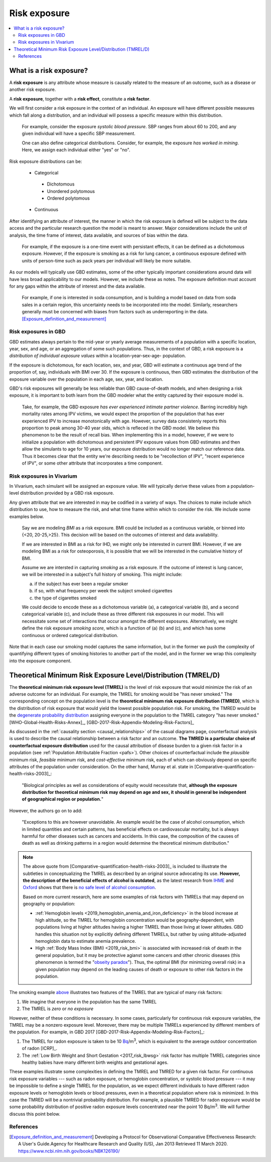 ..
  Section title decorators for this document:
  
  ==============
  Document Title
  ==============
  Section Level 1
  ---------------
  Section Level 2
  +++++++++++++++
  Section Level 3
  ~~~~~~~~~~~~~~~
  Section Level 4
  ^^^^^^^^^^^^^^^
  Section Level 5
  '''''''''''''''

  The depth of each section level is determined by the order in which each
  decorator is encountered below. If you need an even deeper section level, just
  choose a new decorator symbol from the list here:
  https://docutils.sourceforge.io/docs/ref/rst/restructuredtext.html#sections
  And then add it to the list of decorators above.

.. _risk_exposure:

=================================
Risk exposure
=================================

.. contents::
  :local:

What is a risk exposure?
++++++++++++++++++++++++

A **risk exposure** is any attribute whose measure is causally related to the
measure of an outcome, such as a disease or another risk exposure.

A **risk exposure**, together with a **risk effect**, constitute a **risk factor**.

We will first consider a risk exposure in the context of an individual. An
exposure will have different possible measures which fall along a distribution,
and an individual will possess a specific measure within this distribution.

  For example, consider the exposure *systolic blood pressure*. SBP ranges
  from about 60 to 200, and any given individual will have a specific SBP measurement.

  One can also define categorical distributions. Consider, for example, the
  exposure *has worked in mining*. Here, we assign each individual either
  "yes" or "no".

Risk exposure distributions can be:

 - Categorical

  - Dichotomous

  - Unordered polytomous

  - Ordered polytomous

 - Continuous

After identifying an attribute of interest, the manner in which the risk
exposure is defined will be subject to the data access and the particular
research question the model is meant to answer. Major considerations include
the unit of analysis, the time frame of interest, data available, and sources of
bias within the data.

  For example, if the exposure is a one-time event with persistant effects, it
  can be defined as a dichotomous exposure. However, if the exposure is smoking
  as a risk for lung cancer, a continuous exposure defined with units of person-time
  such as pack years per individual will likely be more suitable.

As our models will typically use GBD estimates, some of the other typically
important considerations around data will have less broad applicability to our
models. However, we include these as notes. The exposure definition must
account for any gaps within the attribute of interest and the data available.

  For example, if one is interested in soda consumption, and is building a model
  based on data from soda sales in a certain region, this uncertainty needs to
  be  incorporated into the model. Similarly, researchers generally must be
  concerned  with biases from factors such as underreporting in the data.
  [Exposure_definition_and_measurement]_

Risk exposures in GBD
---------------------

GBD estimates always pertain to the mid-year or yearly average measurements of
a population with a specific location, year, sex, and age, or an aggregation of
some such populations. Thus, in the context of GBD, a risk exposure is a
*distribution of individual exposure values* within a location-year-sex-age-
population.

If the exposure is dichotomous, for each location, sex, and year, GBD
will estimate a continuous age trend of the proportion of, say, individuals with
BMI over 30. If the exposure is continuous, then GBD estimates the distribution of the
exposure variable over the population in each age, sex, year, and location.

GBD's risk exposures will generally be less reliable than GBD cause-of-death
models, and when designing a risk exposure, it is important to both learn from
the GBD modeler what the entity captured by their exposure model is.

  Take, for example, the GBD exposure *has ever experienced
  intimate partner violence*. Barring incredibly high mortality rates among
  IPV victims, we would expect the proportion of the population that has ever
  experienced IPV to increase monotonically with age. However, survey data
  consistenly reports this proportion to peak among 30-40 year olds, which is
  refleced in the GBD model. We believe this phenomenon to be the result of
  recall bias. When implementing this in a model, however, if we were to
  initialize a population with dichotomous and persistent IPV exposure values
  from GBD estimates and then allow the simulants to age for 10 years, our
  exposure distribution would no longer match our reference data. Thus it
  becomes clear that the entity we're describing needs to be "recollection of
  IPV", "recent experience of IPV", or some other attribute that incorporates a
  time component.

.. todo::

  Discuss ensemble distributions (how are these parameterized in GBD?)

  Discuss GBD SEVs and how these are not really useful to us but are what GBD reports

Risk exposures in Vivarium
--------------------------

In Vivarium, each simulant will be assigned an exposure value. We will
typically derive these values from a population-level distribution provided by a
GBD risk exposure.

Any given attribute that we are interested in may be codified in a variety of
ways. The choices to make include which distribution to use, how to measure the
risk, and what time frame within which to consider the risk. We include some
examples below.

  Say we are modeling *BMI* as a risk exposure. BMI could be
  included as a continuous variable, or binned into {<20, 20-25,>25}. This
  decision will be based on the outcomes of interest and data availability.

  If we are interested in BMI as a risk for IHD, we might only be interested
  in current BMI. However, if we are modeling BMI as a risk for osteoporosis,
  it is possible that we will be interested in the cumulative history of
  BMI.

  Assume we are intersted in capturing *smoking* as a risk exposure. If the
  outcome of interest is lung cancer, we will be interested in a subject's
  full history of smoking. This might include:

  a) if the subject has ever been a regular smoker

  b) if so, with what frequency per week the subject smoked cigarettes

  c) the type of cigarettes smoked

  We could decide to encode these as a dichotomous variable (a), a categorical
  variable (b), and a second categorical variable (c), and include these as three
  different risk exposures in our model. This will necessitate some set of
  interactions that occur amongst the different exposures. Alternatively, we
  might define the risk exposure *smoking score*, which is a function of (a) (b)
  and (c), and which has some continuous or ordered categorical distribution.

Note that in each case our smoking model captures the same information, but in
the former we push the complexity of quantifying different types of smoking
histories to another part of the model, and in the former we wrap this
complexity into the exposure component.

Theoretical Minimum Risk Exposure Level/Distribution (TMREL/D)
++++++++++++++++++++++++++++++++++++++++++++++++++++++++++++++

The **theoretical minimum risk exposure level (TMREL)** is the level of risk
exposure that would minimize the risk of an adverse outcome for an individual.
For example, the TMREL for smoking would be "has never smoked." The
corresponding concept on the population level is the **theoretical minimum risk
exposure distribution (TMRED)**, which is the distribution of risk exposure that
would yield the lowest possible population risk. For smoking, the TMRED would be
the `degenerate probability distribution`_ assigning everyone in the population
to the TMREL category "has never smoked." [WHO-Global-Health-Risks-Annex]_,
[GBD-2017-Risk-Appendix-Modeling-Risk-Factors]_

.. _degenerate probability distribution: https://en.wikipedia.org/wiki/Degenerate_distribution

.. todo::

  Add formal mathematical definitions of TMREL and TMRED.

As discussed in the :ref:`causality section <causal_relationships>` of 
the casual diagrams page,
counterfactual analysis is used to describe the causal relationship between a
risk factor and an outcome. **The TMRED is a particular choice of counterfactual
exposure distribution** used for the causal attribution of disease burden to a
given risk factor in a population (see :ref:`Population Attributable Fraction <pafs>`). 
Other choices of counterfactual include the *plausible* minimum risk,
*feasible* minimum risk, and *cost-effective* minimum risk, each of which can
obviously depend on specific attributes of the population under consideration.
On the other hand, Murray et al. state in
[Comparative-quantification-health-risks-2003]_:

  "Biological principles as well as considerations of equity would necessitate
  that, **although the exposure distribution for theoretical minimum risk may
  depend on age and sex, it should in general be independent of geographical
  region or population.**"

However, the authors go on to add:

  "Exceptions to this are however unavoidable. An example would be the case of
  alcohol consumption, which in limited quantities and certain patterns, has
  beneficial effects on cardiovascular mortality, but is always harmful for
  other diseases such as cancers and accidents. In this case, the composition of
  the causes of death as well as drinking patterns in a region would determine
  the theoretical minimum distribution."

.. note::

  The above quote from [Comparative-quantification-health-risks-2003]_ is
  included to illustrate the subtleties in conceptualizing the TMREL as
  described by an original source advocating its use. **However, the description
  of the beneficial effects of alcohol is outdated**, as the latest research
  from `IHME <IHME alcohol study Lancet_>`_ and `Oxford <Oxford alcohol study
  preprint_>`_ shows that there is `no safe level of alcohol consumption`_.

  Based on more current research, here are some examples of risk factors with
  TMRELs that may depend on geography or population:

  - :ref:`Hemoglobin levels <2019_hemoglobin_anemia_and_iron_deficiency>` in
    the blood increase at high altitude, so the TMREL for hemoglobin
    concentration would be geography-dependent, with populations living at
    higher altitudes having a higher TMREL than those living at lower altitudes.
    GBD handles this situation not by explicitly defining different TMRELs, but
    rather by using altitude-adjusted hemoglobin data to estimate anemia
    prevalence.

  - High :ref:`Body Mass Index (BMI) <2019_risk_bmi>` is associated with
    increased risk of death in the general population, but it may be protective
    agianst some cancers and other chronic diseases (this phenomenon is termed
    the "`obseity paradox <obesity paradox cancer PubMed_>`_"). Thus, the
    optimal BMI (for minimizing overall risk) in a given population may depend
    on the leading causes of death or exposure to other risk factors in the
    population.

.. _IHME alcohol study Lancet: https://doi.org/10.1016/S0140-6736(18)31310-2

.. _Oxford alcohol study preprint: https://www.medrxiv.org/content/10.1101/2021.05.10.21256931v1

.. _no safe level of alcohol consumption: http://www.healthdata.org/news-release/new-scientific-study-no-safe-level-alcohol

.. _obesity paradox cancer PubMed: https://www.ncbi.nlm.nih.gov/pmc/articles/PMC5830139/

The smoking example `above <Theoretical Minimum Risk Exposure Level/Distribution
(TMREL/D)_>`_ illustrates two features of the TMREL that are typical of many
risk factors:

1. We imagine that everyone in the population has the same TMREL
2. The TMREL is *zero* or *no exposure*

However, neither of these conditions is necessary. In some cases, particularly
for continuous risk exposure variables, the TMREL may be a nonzero exposure
level. Moreover, there may be multiple TMRELs experienced by different members
of the population. For example, in GBD 2017 [GBD-2017-Risk-Appendix-Modeling-Risk-Factors]_:

1.  The TMREL for radon exposure is taken to be 10 `Bq
    <https://en.wikipedia.org/wiki/Becquerel>`_/m\ :superscript:`3`, which is
    equivalent to the average outdoor concentration of radon [ICRP]_.
2.  The :ref:`Low Birth Weight and Short Gestation <2017_risk_lbwsg>` risk
    factor has multiple TMREL categories since healthy babies have many
    different birth weights and gestational ages.

These examples illustrate some complexities in defining the TMREL and TMRED for
a given risk factor. For continuous risk exposure variables --- such as radon
exposure, or hemoglobin concentration, or systolic blood pressure --- it may be
impossible to define a single TMREL for the population, as we expect different
individuals to have different radon exposure levels or hemoglobin levels or
blood pressures, even in a theoretical population where risk is minimized. In
this case the TMRED will be a nontrivial probability distribution. For example,
a plausible TMRED for radon exposure would be some probability distribution of
positive radon exposure levels concentrated near the point 10 Bq/m\
:superscript:`3`. We will further discuss this point below.

.. todo::

  Add a more in-depth discussion of TMREDs for continuous exposure variables,
  based on systolic blood pressure example in [Estimating-Attributable-Burden]_.

  Also, say something about whether there should be different TMRELs for
  different risk-outcome pairs, and how GBD handles this.

  Add some discussion of issues brought up in `PR 153
  <https://github.com/ihmeuw/vivarium_research/pull/153>`_:

  - More in-depth description of counterfactual scenario, where one risk is set
    to the TMRED, but everything else is held constant, including exposure to
    other risk factors. Note that causally affected risk exposures would also
    change, as in the case of mediation (see BMI, SBP, mortality example in PR).

  - Mention approaches other than TMREL/D, e.g. No observed adverse effect
    level (NAOEL) and Lowest observed adverse effect level (LOAEL), and
    methods from cost-analysis.

  - Operationally, GBD only defines one TMRED for each risk factor, rather than
    one for each risk-outcome pair.

  - GBD assumes risks are monotonic (is that still true with splines in GBD
    2019+?), but this is not necessarily true (for example: BMI, sodium).

  - Clarify discussions of TMREL/D that depends on geography and/or biological
    features of the population, and of definitions of TMREL/D for population vs.
    individual (formal mathematical definitions should help with this).

  Fix broken links in citations [WHO-Global-Health-Risks-Annex]_ and
  [Estimating-Attributable-Burden]_.

References
----------

.. [Exposure_definition_and_measurement] Developing a Protocol for Observational Comparative Effectiveness Research: A User's Guide.Agency for Healthcare Research and Quality (US), Jan 2013
   Retrieved 11 March 2020.
   https://www.ncbi.nlm.nih.gov/books/NBK126190/